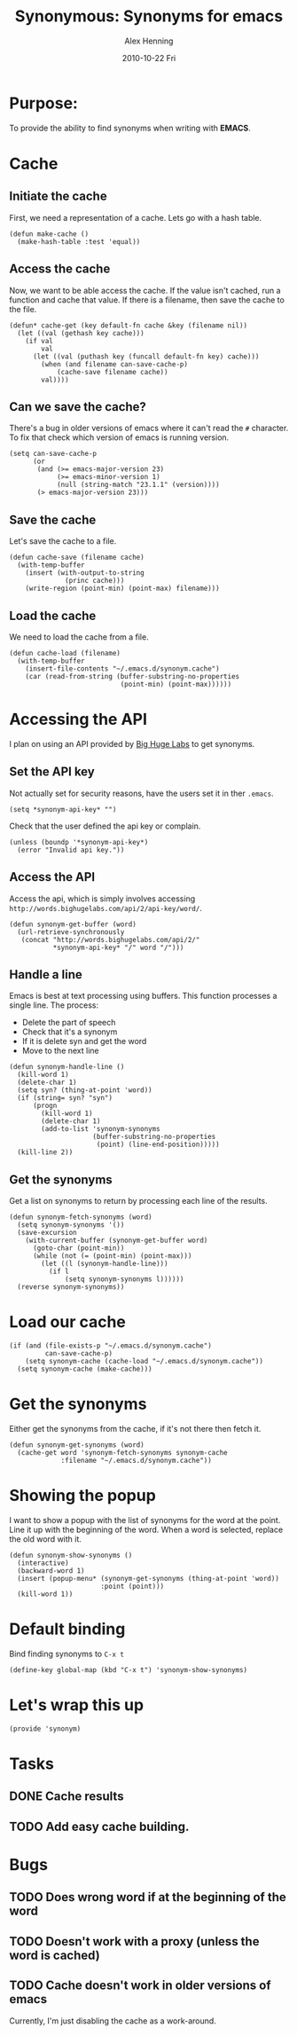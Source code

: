 #+TITLE:     Synonymous: Synonyms for emacs
#+AUTHOR:    Alex Henning
#+EMAIL:     elcron@gmail.com
#+DATE:      2010-10-22 Fri
#+OPTIONS:   H:3 num:t toc:t \n:nil @:t ::t |:t ^:t -:t f:t *:t <:t
#+OPTIONS:   TeX:t LaTeX:t skip:nil d:nil todo:t pri:nil tags:not-in-toc

* Purpose:
To provide the ability to find synonyms when writing with *EMACS*.

* Cache
** Initiate the cache
First, we need a representation of a cache. Lets go with a hash table.
#+BEGIN_SRC elisp -n -r :tangle synonym.el
  (defun make-cache ()
    (make-hash-table :test 'equal))
#+END_SRC
** Access the cache
Now, we want to be able access the cache. If the value isn't cached, run a function and cache that value. If there is a filename, then save the cache to the file.
#+BEGIN_SRC elisp -n -r :tangle synonym.el
  (defun* cache-get (key default-fn cache &key (filename nil))
    (let ((val (gethash key cache)))
      (if val
          val
        (let ((val (puthash key (funcall default-fn key) cache)))
          (when (and filename can-save-cache-p)
              (cache-save filename cache))
          val))))
#+END_SRC
** Can we save the cache?
There's a bug in older versions of emacs where it can't read the =#= character. To fix that check which version of emacs is running version.
#+BEGIN_SRC elisp -n -r :tangle synonym.el
  (setq can-save-cache-p
        (or 
         (and (>= emacs-major-version 23)
              (>= emacs-minor-version 1)
              (null (string-match "23.1.1" (version))))
         (> emacs-major-version 23)))
#+END_SRC
** Save the cache 
Let's save the cache to a file.
#+BEGIN_SRC elisp -n -r :tangle synonym.el
  (defun cache-save (filename cache)
    (with-temp-buffer
      (insert (with-output-to-string
                (princ cache)))
      (write-region (point-min) (point-max) filename)))
#+END_SRC

** Load the cache
We need to load the cache from a file.
#+BEGIN_SRC elisp -n -r :tangle synonym.el
  (defun cache-load (filename)
    (with-temp-buffer
      (insert-file-contents "~/.emacs.d/synonym.cache")
      (car (read-from-string (buffer-substring-no-properties
                              (point-min) (point-max))))))
#+END_SRC

* Accessing the API
I plan on using an API provided by [[http://words.bighugelabs.com/api.php][Big Huge Labs]] to get synonyms.
** Set the API key
Not actually set for security reasons, have the users set it in ther =.emacs=.
#+BEGIN_SRC elisp -n -r
  (setq *synonym-api-key* "")
#+END_SRC

Check that the user defined the api key or complain.
#+BEGIN_SRC elisp -n -r :tangle synonym.el
  (unless (boundp '*synonym-api-key*)
    (error "Invalid api key."))
#+END_SRC

** Access the API
Access the api, which is simply involves accessing =http://words.bighugelabs.com/api/2/api-key/word/=.
#+BEGIN_SRC elisp -n -r :tangle synonym.el
  (defun synonym-get-buffer (word)
    (url-retrieve-synchronously
     (concat "http://words.bighugelabs.com/api/2/"
             *synonym-api-key* "/" word "/")))
#+END_SRC

** Handle a line
Emacs is best at text processing using buffers. This function processes a single line. The process:
 - Delete the part of speech
 - Check that it's a synonym
 - If it is delete syn and get the word
 - Move to the next line
#+BEGIN_SRC elisp -n -r :tangle synonym.el
  (defun synonym-handle-line ()
    (kill-word 1)
    (delete-char 1)
    (setq syn? (thing-at-point 'word))
    (if (string= syn? "syn")
        (progn
          (kill-word 1)
          (delete-char 1)
          (add-to-list 'synonym-synonyms
                       (buffer-substring-no-properties
                        (point) (line-end-position)))))
    (kill-line 2))
#+END_SRC

** Get the synonyms
Get a list on synonyms to return by processing each line of the results.
#+BEGIN_SRC elisp -n -r :tangle synonym.el
  (defun synonym-fetch-synonyms (word)
    (setq synonym-synonyms '())
    (save-excursion
      (with-current-buffer (synonym-get-buffer word)
        (goto-char (point-min))
        (while (not (= (point-min) (point-max)))
          (let ((l (synonym-handle-line)))
            (if l
                (setq synonym-synonyms l))))))
    (reverse synonym-synonyms))
#+END_SRC

* Load our cache
#+BEGIN_SRC elisp -n -r :tangle synonym.el
  (if (and (file-exists-p "~/.emacs.d/synonym.cache")
           can-save-cache-p)
      (setq synonym-cache (cache-load "~/.emacs.d/synonym.cache"))
    (setq synonym-cache (make-cache)))
#+END_SRC

* Get the synonyms
Either get the synonyms from the cache, if it's not there then fetch it.
#+BEGIN_SRC elisp -n -r :tangle synonym.el
  (defun synonym-get-synonyms (word)
    (cache-get word 'synonym-fetch-synonyms synonym-cache
               :filename "~/.emacs.d/synonym.cache"))
#+END_SRC

* Showing the popup
I want to show a popup with the list of synonyms for the word at the point. Line it up with the beginning of the word. When a word is selected, replace the old word with it.
#+BEGIN_SRC elisp -n -r :tangle synonym.el
  (defun synonym-show-synonyms ()
    (interactive)
    (backward-word 1)
    (insert (popup-menu* (synonym-get-synonyms (thing-at-point 'word))
                         :point (point)))
    (kill-word 1))
#+END_SRC

* Default binding
Bind finding synonyms to =C-x t=
#+BEGIN_SRC elisp -n -r :tangle synonym.el
  (define-key global-map (kbd "C-x t") 'synonym-show-synonyms)
#+END_SRC
* Let's wrap this up
#+BEGIN_SRC elisp -n -r :tangle synonym.el
  (provide 'synonym)
#+END_SRC
* Tasks
** DONE Cache results
** TODO Add easy cache building.
* Bugs
** TODO Does wrong word if at the beginning of the word
** TODO Doesn't work with a proxy (unless the word is cached)
** TODO Cache doesn't work in older versions of emacs
Currently, I'm just disabling the cache as a work-around.
